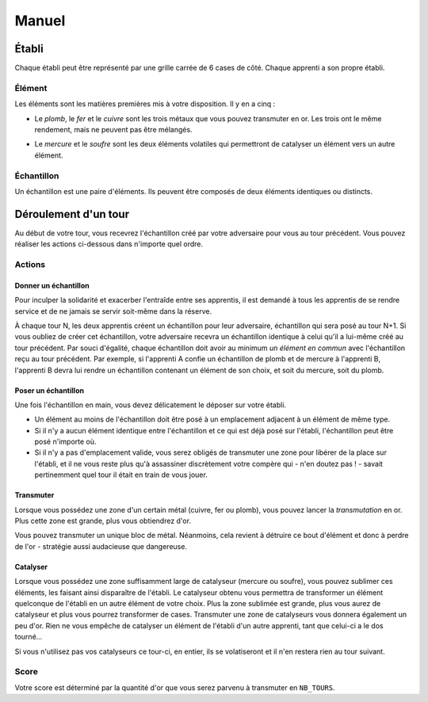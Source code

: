 ======
Manuel
======

------
Établi
------

Chaque établi peut être représenté par une grille carrée de 6 cases de côté.
Chaque apprenti a son propre établi.

Élément
=======

Les éléments sont les matières premières mis à votre disposition. Il y
en a cinq :

* Le *plomb*, le *fer* et le *cuivre* sont les trois métaux que vous pouvez
  transmuter en or. Les trois ont le même rendement, mais ne peuvent
  pas être mélangés.

.. raw:: latex

   \begin{figure}[!h]
     \centering
     \captionsetup[subfigure]{labelformat=empty}
     \begin{subfigure}[b]{2cm}
       \includegraphics[width=\textwidth]{img/material-lead}
       \caption{Plomb}
     \end{subfigure}
     \begin{subfigure}[b]{2cm}
       \includegraphics[width=\textwidth]{img/material-iron}
       \caption{Fer}
     \end{subfigure}
     \begin{subfigure}[b]{2cm}
       \includegraphics[width=\textwidth]{img/material-copper}
       \caption{Cuivre}
     \end{subfigure}
   \end{figure}

* Le *mercure* et le *soufre* sont les deux éléments volatiles qui permettront
  de catalyser un élément vers un autre élément.

.. raw:: latex

   \begin{figure}[!h]
     \centering
     \captionsetup[subfigure]{labelformat=empty}
     \begin{subfigure}[b]{2cm}
       \includegraphics[width=\textwidth]{img/material-mercury}
       \caption{Mercure}
     \end{subfigure}
     \begin{subfigure}[b]{2cm}
       \includegraphics[width=\textwidth]{img/material-sulfur}
       \caption{Soufre}
     \end{subfigure}
   \end{figure}

Échantillon
===========

Un échantillon est une paire d'éléments. Ils peuvent être composés de deux
éléments identiques ou distincts.


---------------------
Déroulement d'un tour
---------------------

Au début de votre tour, vous recevrez l'échantillon créé par votre
adversaire pour vous au tour précédent. Vous pouvez réaliser les actions
ci-dessous dans n'importe quel ordre.

Actions
=======

Donner un échantillon
---------------------

Pour inculper la solidarité et exacerber l'entraîde entre ses apprentis, il est
demandé à tous les apprentis de se rendre service et de ne jamais se servir
soit-même dans la réserve.

À chaque tour N, les deux apprentis créent un échantillon pour leur adversaire,
échantillon qui sera posé au tour N+1. Si vous oubliez de créer cet
échantillon, votre adversaire recevra un échantillon identique à celui qu'il a
lui-même créé au tour précédent.
Par souci d'égalité, chaque échantillon doit avoir au minimum *un élément en
commun* avec l'échantillon reçu au tour précédent. Par exemple, si l'apprenti A
confie un échantillon de plomb et de mercure à l'apprenti B, l'apprenti B devra
lui rendre un échantillon contenant un élément de son choix, et soit du
mercure, soit du plomb.

Poser un échantillon
--------------------

Une fois l'échantillon en main, vous devez délicatement le déposer sur votre
établi.

* Un élément au moins de l'échantillon doit être posé à un emplacement adjacent
  à un élément de même type.
* Si il n'y a aucun élément identique entre l'échantillon et ce qui est déjà
  posé sur l'établi, l'échantillon peut être posé n'importe où.
* Si il n'y a pas d'emplacement valide, vous serez obligés de transmuter une
  zone pour libérer de la place sur l'établi, et il ne vous reste plus qu'à
  assassiner discrètement votre compère qui - n'en doutez pas ! - savait
  pertinemment quel tour il était en train de vous jouer.

Transmuter
----------

Lorsque vous possédez une zone d'un certain métal (cuivre, fer ou plomb), vous
pouvez lancer la *transmutation* en or. Plus cette zone est grande, plus vous
obtiendrez d'or.

.. raw:: latex

   \begin{figure}[!h]
     \centering
     \captionsetup[subfigure]{labelformat=empty}
     \begin{subfigure}[b]{2cm}
       \includegraphics[width=\textwidth]{img/material-lead}
       \caption{Plomb}
     \end{subfigure}
     \begin{subfigure}[b]{2cm}
       \includegraphics[width=\textwidth]{img/material-iron}
       \caption{Fer}
     \end{subfigure}
     \begin{subfigure}[b]{2cm}
       \includegraphics[width=\textwidth]{img/material-copper}
       \caption{Cuivre}
     \end{subfigure}
     \begin{subfigure}[b]{2cm}
       $\xrightarrow{\text{transmutation}}$
       \caption{\newline} % latex hacks are teh shit
     \end{subfigure}
     \begin{subfigure}[b]{2cm}
       \includegraphics[width=\textwidth]{img/material-gold}
       \caption{Or}
     \end{subfigure}
   \end{figure}

   \begin{figure}[!h]
     \centering
     \captionsetup[subfigure]{labelformat=empty}
     \begin{subfigure}[b]{2cm}
       \includegraphics[width=\textwidth]{img/material-mercury}
       \caption{Mercure}
     \end{subfigure}
     \begin{subfigure}[b]{2cm}
       \includegraphics[width=\textwidth]{img/material-sulfur}
       \caption{Soufre}
     \end{subfigure}
     \begin{subfigure}[b]{2cm}
       $\xrightarrow{\text{transmutation}}$
       \caption{\newline} % latex hacks are teh shit
     \end{subfigure}
     \begin{subfigure}[b]{2cm}
       \includegraphics[width=\textwidth]{img/material-catalyst}
       \caption{Catalyseur}
     \end{subfigure}
   \end{figure}


Vous pouvez transmuter un unique bloc de métal. Néanmoins, cela revient à
détruire ce bout d'élément et donc à perdre de l'or - stratégie aussi
audacieuse que dangereuse.

Catalyser
---------

Lorsque vous possédez une zone suffisamment large de catalyseur (mercure ou
soufre), vous pouvez sublimer ces éléments, les faisant ainsi disparaître de
l'établi. Le catalyseur obtenu vous permettra de transformer un élément
quelconque de l'établi en un autre élément de votre choix.
Plus la zone sublimée est grande, plus vous aurez de catalyseur et plus vous
pourrez transformer de cases.
Transmuter une zone de catalyseurs vous donnera également un peu d'or.
Rien ne vous empêche de catalyser un élément de l'établi d'un autre apprenti,
tant que celui-ci a le dos tourné...

Si vous n'utilisez pas vos catalyseurs ce tour-ci, en entier, ils
se volatiseront et il n'en restera rien au tour suivant.

.. raw:: latex

   \begin{figure}[!h]
     \centering
     \captionsetup[subfigure]{labelformat=empty,position=b}
     \begin{subfigure}[b]{1.5cm}
       \includegraphics[width=\textwidth]{img/material-lead}
       \caption{Plomb}
     \end{subfigure}
     ~
     \begin{subfigure}[b]{1.5cm}
       \includegraphics[width=\textwidth]{img/material-iron}
       \caption{Fer}
     \end{subfigure}
     ~
     \begin{subfigure}[b]{1.5cm}
       \includegraphics[width=\textwidth]{img/material-copper}
       \caption{Cuivre}
     \end{subfigure}
     ~
     \begin{subfigure}[b]{1.5cm}
       \includegraphics[width=\textwidth]{img/material-sulfur}
       \caption{Soufre}
     \end{subfigure}
     ~
     \begin{subfigure}[b]{1.5cm}
       \includegraphics[width=\textwidth]{img/material-mercury}
       \caption{Mercure}
     \end{subfigure}
     \begin{subfigure}[b]{1.5cm}
     \begin{tikzpicture}
       % $\xrightarrow{\text{catalyse}}$
       % \caption{\newline} % latex hacks are teh shit
       \node[] (image) at (0,0) {\includegraphics[width=.8cm]{img/material-catalyst}};
       \node[] at (0,.8) {\footnotesize catalyse};
       \draw[->] (-.7,.5) -- (.7,.5);
     \end{tikzpicture}
     \end{subfigure}
     \begin{subfigure}[b]{1.5cm}
       \includegraphics[width=\textwidth]{img/material-other}
       \caption{Élément}
     \end{subfigure}
   \end{figure}

Score
=====

Votre score est déterminé par la quantité d'or que vous serez parvenu à
transmuter en ``NB_TOURS``.
